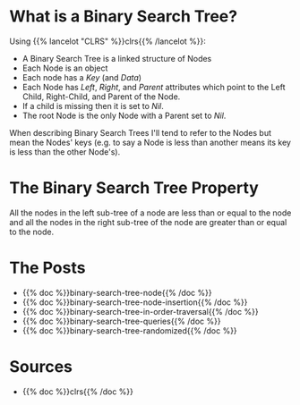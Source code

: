 #+BEGIN_COMMENT
.. title: Binary Search Trees
.. slug: binary-search-trees
.. date: 2022-03-08 16:37:49 UTC-08:00
.. tags: data structures,binary search trees,algorithms
.. category: Data Structures
.. link: 
.. description: Describing Binary Search Trees
.. type: text

#+END_COMMENT
#+OPTIONS: ^:{}
#+TOC: headlines 3
* What is a Binary Search Tree?
Using {{% lancelot "CLRS" %}}clrs{{% /lancelot %}}:

- A Binary Search Tree is a linked structure of Nodes
- Each Node is an object
- Each node has a /Key/ (and /Data/) 
- Each Node has /Left/, /Right/, and /Parent/ attributes which point to the Left Child, Right-Child, and Parent of the Node.
- If a child is missing then it is set to /Nil/.
- The root Node is the only Node with a Parent set to /Nil/.

When describing Binary Search Trees I'll tend to refer to the Nodes but mean the Nodes' keys (e.g. to say a Node is less than another means its key is less than the other Node's).

* The Binary Search Tree Property
All the nodes in the left sub-tree of a node are less than or equal to the node and all the nodes in the right sub-tree of the node are greater than or equal to the node.

* The Posts

- {{% doc %}}binary-search-tree-node{{% /doc %}}
- {{% doc %}}binary-search-tree-node-insertion{{% /doc %}}
- {{% doc %}}binary-search-tree-in-order-traversal{{% /doc %}}
- {{% doc %}}binary-search-tree-queries{{% /doc %}}
- {{% doc %}}binary-search-tree-randomized{{% /doc %}}
* Sources
- {{% doc %}}clrs{{% /doc %}}
